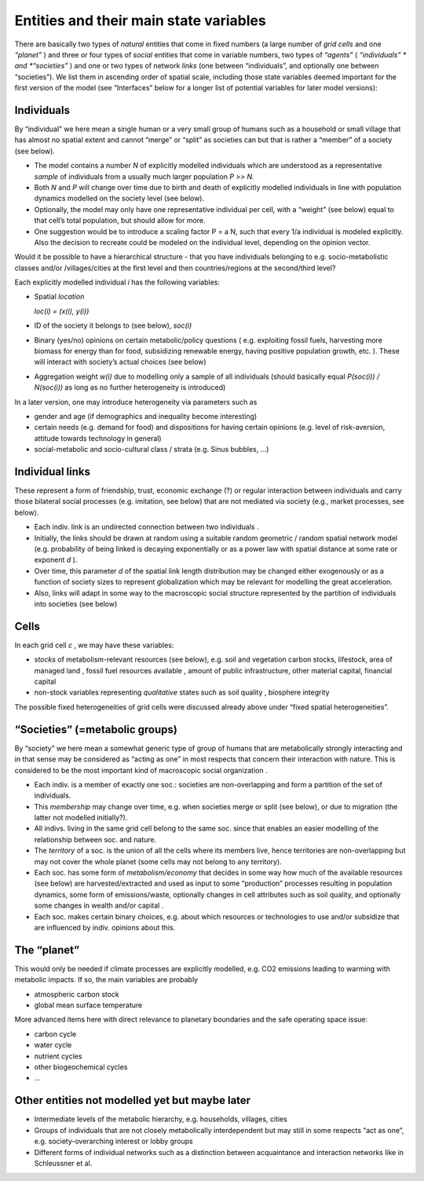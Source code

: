 Entities and their main state variables
=======================================

There are basically two types of
*natural*
entities that come in fixed numbers (a large number of
*grid cells*
and one
*“planet”*
) and three or four types of
*social*
entities that come in variable numbers, two types of
*“agents”*
(
*“individuals” *
and
*“societies”*
) and one or two types of network
*links*
(one between “individuals”, and optionally one between “societies”). We list them in ascending order of spatial scale, including those state variables deemed important for the first version of the model (see “Interfaces” below for a longer list of potential variables for later model versions):

Individuals
-----------

By “individual” we here mean a single human or a very small group of humans such as a household or small village that has almost no spatial extent and cannot “merge” or “split” as societies can but that is rather a “member” of a society (see below).

*   The model contains a number
    *N*
    of explicitly modelled individuals which are understood as a representative
    *sample*
    of individuals from a usually much larger population
    *P >> N.*



*   Both
    *N*
    and
    *P*
    will change over time due to birth and death of explicitly modelled individuals in line with population dynamics modelled on the society level (see below).



*   Optionally, the model may only have one representative individual per cell, with a “weight” (see below) equal to that cell’s total population, but should allow for more.



*   One suggestion would be to introduce a scaling factor P = a N, such that every 1/a individual is modeled explicitly. Also the decision to recreate could be modeled on the individual level, depending on the opinion vector.




Would it be possible to have a hierarchical structure - that you have individuals belonging to e.g. socio-metabolistic classes and/or /villages/cities at the first level and then countries/regions at the second/third level?



Each explicitly modelled individual
*i*
has the following variables:

*   Spatial
    *location*

    *loc(i) = (x(i), y(i))*



*   ID of the society it belongs to (see below),
    *soc(i)*



*   Binary (yes/no) opinions
    on certain metabolic/policy questions (
    e.g. exploiting fossil fuels, harvesting more biomass for energy than for food, subsidizing renewable energy, having positive population growth, etc.
    ). These will interact with society’s actual choices (see below)



*   Aggregation weight
    *w(i)*
    due to modelling only a sample of all individuals (should basically equal
    *P(soc(i)) / N(soc(i))*
    as long as no further heterogeneity is introduced)




In a later version, one may introduce heterogeneity via parameters such as

*   gender and age (if demographics and inequality become interesting)



*   certain needs (e.g. demand for food) and dispositions for having certain opinions (e.g. level of risk-aversion, attitude towards technology in general)



*   social-metabolic and socio-cultural class / strata (e.g. Sinus bubbles, ...)




Individual links
----------------

These represent a form of friendship, trust,
economic exchange (?)
or regular interaction between individuals and carry those bilateral social processes (e.g. imitation, see below) that are not mediated via society (e.g., market processes, see below).

*   Each indiv. link is an
    undirected
    connection between two
    individuals
    .



*   Initially, the links should be drawn at random using a suitable random geometric / random spatial network model (e.g. probability of being linked is decaying exponentially or as a power law with spatial distance at some rate or exponent
    *d*
    ).



*   Over time, this parameter
    *d*
    of the spatial link length distribution may be changed either exogenously or as a function of society sizes to represent globalization which may be relevant for modelling the great acceleration.



*   Also, links will adapt in some way to the macroscopic social structure represented by the partition of individuals into societies (see below)



Cells
-----

In each grid cell
*c*
, we may have these variables:

*   *stocks*
    of metabolism-relevant resources (see below), e.g. soil and vegetation carbon stocks, lifestock, area of managed land
    , fossil fuel resources available
    , amount of public infrastructure, other material capital, financial capital



*   non-stock variables representing
    *qualitative*
    states such as soil quality
    , biosphere integrity





The possible fixed heterogeneities of grid cells were discussed already above under “fixed spatial heterogeneities”.

“Societies” (=metabolic groups)
-------------------------------

By “society” we here mean a somewhat generic type of group of humans that are metabolically strongly interacting and in that sense may be considered as “acting as one” in most respects that concern their interaction with nature. This is considered to be the most important kind of macroscopic social
organization
.

*   Each indiv. is a member of exactly one soc.: societies are non-overlapping and form a partition of the set of individuals.



*   This
    *membership*
    may change over time, e.g. when societies merge or split (see below), or due to migration (the latter not modelled initially?).



*   All indivs. living in the same grid cell belong to the same soc. since that enables an easier modelling of the relationship between soc. and nature.



*   The
    *territory*
    of a soc. is the union of all the cells where its members live, hence territories are non-overlapping but may not cover the whole planet (some cells may not belong to any territory).



*   Each soc. has some form of
    *metabolism/economy*
    that decides in some way how much of the available resources (see below) are harvested/extracted and used as input to some “production” processes resulting in population dynamics, some form of emissions/waste, optionally changes in cell attributes such as soil quality, and optionally some changes in wealth and/or
    capital
    .



*   Each soc. makes certain
    binary
    choices, e.g. about which resources or technologies to use and/or subsidize that are influenced by indiv. opinions about this.



The “planet”
------------

This would only be needed if climate processes are explicitly modelled, e.g. CO2 emissions leading to warming with metabolic impacts. If so, the main variables are probably

*   atmospheric carbon stock



*   global mean surface temperature




More advanced items here with direct relevance to planetary boundaries and the safe operating space issue:

*   carbon cycle



*   water cycle



*   nutrient cycles



*   other biogeochemical cycles



*   ...



Other entities not modelled yet but maybe later
-----------------------------------------------

*   Intermediate levels of the metabolic hierarchy, e.g. households, villages, cities



*   Groups of individuals that are not closely metabolically interdependent but may still in some respects “act as one”, e.g. society-overarching interest or lobby groups



*   Different forms of individual networks such as a distinction between acquaintance and interaction networks like in Schleussner et al.


